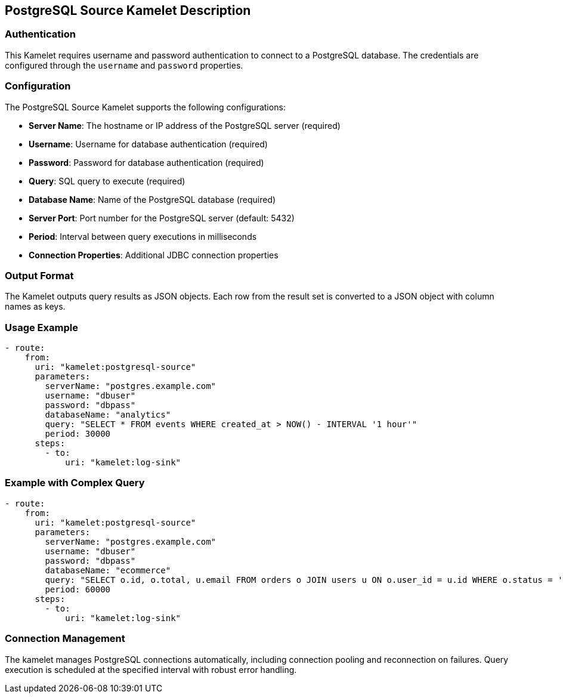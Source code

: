 == PostgreSQL Source Kamelet Description

=== Authentication

This Kamelet requires username and password authentication to connect to a PostgreSQL database. The credentials are configured through the `username` and `password` properties.

=== Configuration

The PostgreSQL Source Kamelet supports the following configurations:

- **Server Name**: The hostname or IP address of the PostgreSQL server (required)
- **Username**: Username for database authentication (required)
- **Password**: Password for database authentication (required)
- **Query**: SQL query to execute (required)
- **Database Name**: Name of the PostgreSQL database (required)
- **Server Port**: Port number for the PostgreSQL server (default: 5432)
- **Period**: Interval between query executions in milliseconds
- **Connection Properties**: Additional JDBC connection properties

=== Output Format

The Kamelet outputs query results as JSON objects. Each row from the result set is converted to a JSON object with column names as keys.

=== Usage Example

[source,yaml,subs='+attributes,macros']
----
- route:
    from:
      uri: "kamelet:postgresql-source"
      parameters:
        serverName: "postgres.example.com"
        username: "dbuser"
        password: "dbpass"
        databaseName: "analytics"
        query: "SELECT * FROM events WHERE created_at > NOW() - INTERVAL '1 hour'"
        period: 30000
      steps:
        - to:
            uri: "kamelet:log-sink"
----

=== Example with Complex Query

[source,yaml,subs='+attributes,macros']
----
- route:
    from:
      uri: "kamelet:postgresql-source"
      parameters:
        serverName: "postgres.example.com"
        username: "dbuser"
        password: "dbpass"
        databaseName: "ecommerce"
        query: "SELECT o.id, o.total, u.email FROM orders o JOIN users u ON o.user_id = u.id WHERE o.status = 'PENDING'"
        period: 60000
      steps:
        - to:
            uri: "kamelet:log-sink"
----

=== Connection Management

The kamelet manages PostgreSQL connections automatically, including connection pooling and reconnection on failures. Query execution is scheduled at the specified interval with robust error handling.